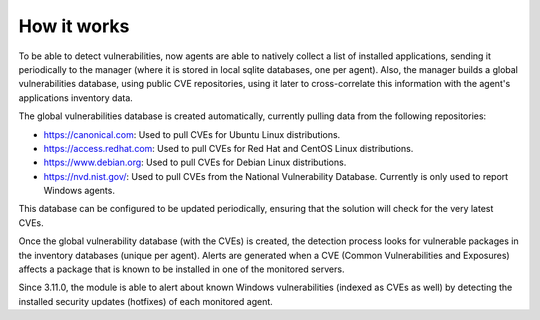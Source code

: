 .. Copyright (C) 2020 Wazuh, Inc.

.. vu_how_it_works:

How it works
============

To be able to detect vulnerabilities, now agents are able to natively collect a list of installed applications, sending it periodically to the manager (where it is stored in local sqlite databases, one per agent). Also, the manager builds a global vulnerabilities database, using public CVE repositories, using it later to cross-correlate this information with the agent's applications inventory data.

The global vulnerabilities database is created automatically, currently pulling data from the following repositories:

- `<https://canonical.com>`_: Used to pull CVEs for Ubuntu Linux distributions.
- `<https://access.redhat.com>`_: Used to pull CVEs for Red Hat and CentOS Linux distributions.
- `<https://www.debian.org>`_: Used to pull CVEs for Debian Linux distributions.
- `<https://nvd.nist.gov/>`_: Used to pull CVEs from the National Vulnerability Database. Currently is only used to report Windows agents.

This database can be configured to be updated periodically, ensuring that the solution will check for the very latest CVEs.

Once the global vulnerability database (with the CVEs) is created, the detection process looks for vulnerable packages in the inventory databases (unique per agent). Alerts are generated when a CVE (Common Vulnerabilities and Exposures) affects a package that is known to be installed in one of the monitored servers.

Since 3.11.0, the module is able to alert about known Windows vulnerabilities (indexed as CVEs as well) by detecting the installed security updates (hotfixes) of each monitored agent.
